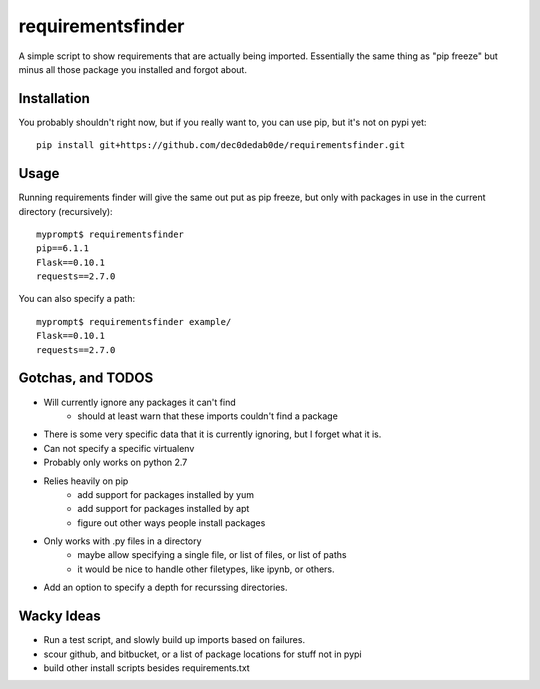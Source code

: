 requirementsfinder
==================

A simple script to show requirements that are actually being imported.
Essentially the same thing as "pip freeze" but minus all those package you
installed and forgot about.

============
Installation
============

You probably shouldn't right now, but if you really want to, you can use pip, but it's not on pypi yet::

    pip install git+https://github.com/dec0dedab0de/requirementsfinder.git

=====
Usage
=====

Running requirements finder will give the same out put as pip freeze, but
only with packages in use in the current directory (recursively)::

    myprompt$ requirementsfinder
    pip==6.1.1
    Flask==0.10.1
    requests==2.7.0


You can also specify a path::

    myprompt$ requirementsfinder example/
    Flask==0.10.1
    requests==2.7.0

==================
Gotchas, and TODOS
==================

- Will currently ignore any packages it can't find
    - should at least warn that these imports couldn't find a package
- There is some very specific data that it is currently ignoring, but I forget what it is.
- Can not specify a specific virtualenv
- Probably only works on python 2.7
- Relies heavily on pip
    - add support for packages installed by yum
    - add support for packages installed by apt
    - figure out other ways people install packages
- Only works with .py files in a directory
    - maybe allow specifying a single file, or list of files, or list of paths
    - it would be nice to handle other filetypes, like ipynb, or others.
- Add an option to specify a depth for recurssing directories.

===========
Wacky Ideas
===========

- Run a test script, and slowly build up imports based on failures.
- scour github, and bitbucket, or a list of package locations for stuff not in pypi
- build other install scripts besides requirements.txt